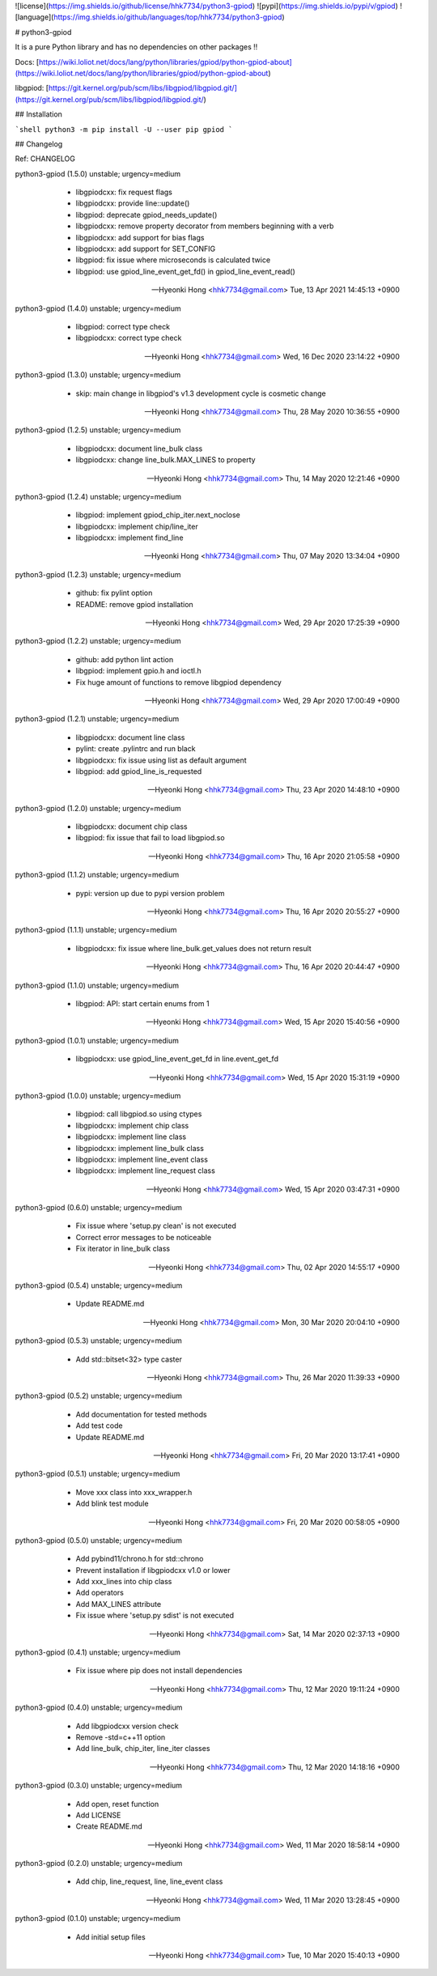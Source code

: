 ![license](https://img.shields.io/github/license/hhk7734/python3-gpiod)
![pypi](https://img.shields.io/pypi/v/gpiod)
![language](https://img.shields.io/github/languages/top/hhk7734/python3-gpiod)

# python3-gpiod

It is a pure Python library and has no dependencies on other packages !!

Docs: [https://wiki.loliot.net/docs/lang/python/libraries/gpiod/python-gpiod-about](https://wiki.loliot.net/docs/lang/python/libraries/gpiod/python-gpiod-about)

libgpiod: [https://git.kernel.org/pub/scm/libs/libgpiod/libgpiod.git/](https://git.kernel.org/pub/scm/libs/libgpiod/libgpiod.git/)

## Installation

```shell
python3 -m pip install -U --user pip gpiod
```

## Changelog

Ref: CHANGELOG

python3-gpiod (1.5.0) unstable; urgency=medium

  * libgpiodcxx: fix request flags
  * libgpiodcxx: provide line::update()
  * libgpiod: deprecate gpiod_needs_update()
  * libgpiodcxx: remove property decorator from members beginning with a verb
  * libgpiodcxx: add support for bias flags
  * libgpiodcxx: add support for SET_CONFIG
  * libgpiod: fix issue where microseconds is calculated twice
  * libgpiod: use gpiod_line_event_get_fd() in gpiod_line_event_read()

 -- Hyeonki Hong <hhk7734@gmail.com>  Tue, 13 Apr 2021 14:45:13 +0900

python3-gpiod (1.4.0) unstable; urgency=medium

  * libgpiod: correct type check
  * libgpiodcxx: correct type check

 -- Hyeonki Hong <hhk7734@gmail.com>  Wed, 16 Dec 2020 23:14:22 +0900

python3-gpiod (1.3.0) unstable; urgency=medium

  * skip: main change in libgpiod's v1.3 development cycle is cosmetic change

 -- Hyeonki Hong <hhk7734@gmail.com>  Thu, 28 May 2020 10:36:55 +0900

python3-gpiod (1.2.5) unstable; urgency=medium

  * libgpiodcxx: document line_bulk class
  * libgpiodcxx: change line_bulk.MAX_LINES to property

 -- Hyeonki Hong <hhk7734@gmail.com>  Thu, 14 May 2020 12:21:46 +0900

python3-gpiod (1.2.4) unstable; urgency=medium

  * libgpiod: implement gpiod_chip_iter.next_noclose
  * libgpiodcxx: implement chip/line_iter
  * libgpiodcxx: implement find_line

 -- Hyeonki Hong <hhk7734@gmail.com>  Thu, 07 May 2020 13:34:04 +0900

python3-gpiod (1.2.3) unstable; urgency=medium

  * github: fix pylint option
  * README: remove gpiod installation

 -- Hyeonki Hong <hhk7734@gmail.com>  Wed, 29 Apr 2020 17:25:39 +0900

python3-gpiod (1.2.2) unstable; urgency=medium

  * github: add python lint action
  * libgpiod: implement gpio.h and ioctl.h
  * Fix huge amount of functions to remove libgpiod dependency

 -- Hyeonki Hong <hhk7734@gmail.com>  Wed, 29 Apr 2020 17:00:49 +0900

python3-gpiod (1.2.1) unstable; urgency=medium

  * libgpiodcxx: document line class
  * pylint: create .pylintrc and run black
  * libgpiodcxx: fix issue using list as default argument
  * libgpiod: add gpiod_line_is_requested

 -- Hyeonki Hong <hhk7734@gmail.com>  Thu, 23 Apr 2020 14:48:10 +0900

python3-gpiod (1.2.0) unstable; urgency=medium

  * libgpiodcxx: document chip class
  * libgpiod: fix issue that fail to load libgpiod.so

 -- Hyeonki Hong <hhk7734@gmail.com>  Thu, 16 Apr 2020 21:05:58 +0900

python3-gpiod (1.1.2) unstable; urgency=medium

  * pypi: version up due to pypi version problem

 -- Hyeonki Hong <hhk7734@gmail.com>  Thu, 16 Apr 2020 20:55:27 +0900

python3-gpiod (1.1.1) unstable; urgency=medium

  * libgpiodcxx: fix issue where line_bulk.get_values does not return result

 -- Hyeonki Hong <hhk7734@gmail.com>  Thu, 16 Apr 2020 20:44:47 +0900

python3-gpiod (1.1.0) unstable; urgency=medium

  * libgpiod: API: start certain enums from 1

 -- Hyeonki Hong <hhk7734@gmail.com>  Wed, 15 Apr 2020 15:40:56 +0900

python3-gpiod (1.0.1) unstable; urgency=medium

  * libgpiodcxx: use gpiod_line_event_get_fd in line.event_get_fd

 -- Hyeonki Hong <hhk7734@gmail.com>  Wed, 15 Apr 2020 15:31:19 +0900

python3-gpiod (1.0.0) unstable; urgency=medium

  * libgpiod: call libgpiod.so using ctypes
  * libgpiodcxx: implement chip class
  * libgpiodcxx: implement line class
  * libgpiodcxx: implement line_bulk class
  * libgpiodcxx: implement line_event class
  * libgpiodcxx: implement line_request class

 -- Hyeonki Hong <hhk7734@gmail.com>  Wed, 15 Apr 2020 03:47:31 +0900

python3-gpiod (0.6.0) unstable; urgency=medium

  * Fix issue where 'setup.py clean' is not executed
  * Correct error messages to be noticeable
  * Fix iterator in line_bulk class

 -- Hyeonki Hong <hhk7734@gmail.com>  Thu, 02 Apr 2020 14:55:17 +0900

python3-gpiod (0.5.4) unstable; urgency=medium

  * Update README.md

 -- Hyeonki Hong <hhk7734@gmail.com>  Mon, 30 Mar 2020 20:04:10 +0900

python3-gpiod (0.5.3) unstable; urgency=medium

  * Add std::bitset<32> type caster

 -- Hyeonki Hong <hhk7734@gmail.com>  Thu, 26 Mar 2020 11:39:33 +0900

python3-gpiod (0.5.2) unstable; urgency=medium

  * Add documentation for tested methods
  * Add test code
  * Update README.md

 -- Hyeonki Hong <hhk7734@gmail.com>  Fri, 20 Mar 2020 13:17:41 +0900

python3-gpiod (0.5.1) unstable; urgency=medium

  * Move xxx class into xxx_wrapper.h
  * Add blink test module

 -- Hyeonki Hong <hhk7734@gmail.com>  Fri, 20 Mar 2020 00:58:05 +0900

python3-gpiod (0.5.0) unstable; urgency=medium

  * Add pybind11/chrono.h for std::chrono
  * Prevent installation if libgpiodcxx v1.0 or lower
  * Add xxx_lines into chip class
  * Add operators
  * Add MAX_LINES attribute
  * Fix issue where 'setup.py sdist' is not executed

 -- Hyeonki Hong <hhk7734@gmail.com>  Sat, 14 Mar 2020 02:37:13 +0900

python3-gpiod (0.4.1) unstable; urgency=medium

  * Fix issue where pip does not install dependencies

 -- Hyeonki Hong <hhk7734@gmail.com>  Thu, 12 Mar 2020 19:11:24 +0900

python3-gpiod (0.4.0) unstable; urgency=medium

  * Add libgpiodcxx version check
  * Remove -std=c++11 option
  * Add line_bulk, chip_iter, line_iter classes

 -- Hyeonki Hong <hhk7734@gmail.com>  Thu, 12 Mar 2020 14:18:16 +0900

python3-gpiod (0.3.0) unstable; urgency=medium

  * Add open, reset function
  * Add LICENSE
  * Create README.md

 -- Hyeonki Hong <hhk7734@gmail.com>  Wed, 11 Mar 2020 18:58:14 +0900

python3-gpiod (0.2.0) unstable; urgency=medium

  * Add chip, line_request, line, line_event class

 -- Hyeonki Hong <hhk7734@gmail.com>  Wed, 11 Mar 2020 13:28:45 +0900

python3-gpiod (0.1.0) unstable; urgency=medium

  * Add initial setup files

 -- Hyeonki Hong <hhk7734@gmail.com>  Tue, 10 Mar 2020 15:40:13 +0900


